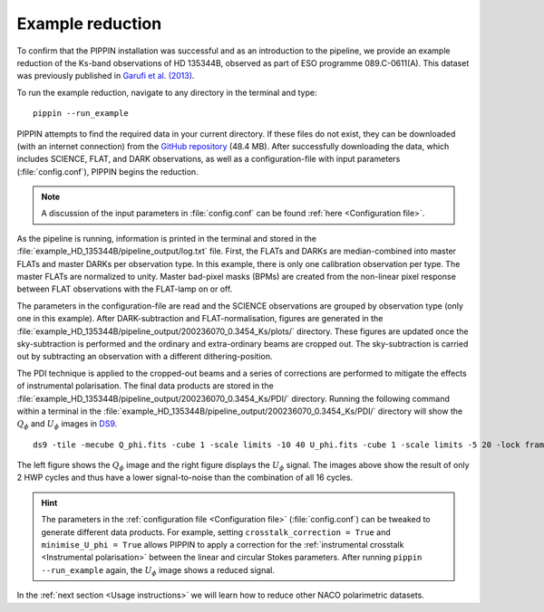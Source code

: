 
Example reduction
=================

To confirm that the PIPPIN installation was successful and as an introduction to the pipeline, we provide an example reduction of the Ks-band observations of HD 135344B, observed as part of ESO programme 089.C-0611(A). This dataset was previously published in `Garufi et al. (2013) <https://ui.adsabs.harvard.edu/abs/2013A%26A...560A.105G/abstract>`_.

To run the example reduction, navigate to any directory in the terminal and type:
::

   pippin --run_example

PIPPIN attempts to find the required data in your current directory. If these files do not exist, they can be downloaded (with an internet connection) from the `GitHub repository <https://github.com/samderegt/PIPPIN-NACO/tree/master/pippin/example_HD_135344B>`_ (48.4 MB). After successfully downloading the data, which includes SCIENCE, FLAT, and DARK observations, as well as a configuration-file with input parameters (:file:`config.conf`), PIPPIN begins the reduction.

.. note::
   A discussion of the input parameters in :file:`config.conf` can be found :ref:`here <Configuration file>`.

As the pipeline is running, information is printed in the terminal and stored in the :file:`example_HD_135344B/pipeline_output/log.txt` file. First, the FLATs and DARKs are median-combined into master FLATs and master DARKs per observation type. In this example, there is only one calibration observation per type. The master FLATs are normalized to unity. Master bad-pixel masks (BPMs) are created from the non-linear pixel response between FLAT observations with the FLAT-lamp on or off.

The parameters in the configuration-file are read and the SCIENCE observations are grouped by observation type (only one in this example). After DARK-subtraction and FLAT-normalisation, figures are generated in the :file:`example_HD_135344B/pipeline_output/200236070_0.3454_Ks/plots/` directory. These figures are updated once the sky-subtraction is performed and the ordinary and extra-ordinary beams are cropped out. The sky-subtraction is carried out by subtracting an observation with a different dithering-position.

The PDI technique is applied to the cropped-out beams and a series of corrections are performed to mitigate the effects of instrumental polarisation. The final data products are stored in the :file:`example_HD_135344B/pipeline_output/200236070_0.3454_Ks/PDI/` directory. Running the following command within a terminal in the :file:`example_HD_135344B/pipeline_output/200236070_0.3454_Ks/PDI/` directory will show the :math:`Q_\phi` and :math:`U_\phi` images in `DS9 <http://ds9.si.edu/>`_.

::

   ds9 -tile -mecube Q_phi.fits -cube 1 -scale limits -10 40 U_phi.fits -cube 1 -scale limits -5 20 -lock frame wcs -lock colorbar yes -cmap cool


.. figure:: ../figures/figure_example.png
   :width: 750px

The left figure shows the :math:`Q_\phi` image and the right figure displays the :math:`U_\phi` signal. The images above show the result of only 2 HWP cycles and thus have a lower signal-to-noise than the combination of all 16 cycles.

.. hint::
   The parameters in the :ref:`configuration file <Configuration file>` (:file:`config.conf`) can be tweaked to generate different data products. For example, setting ``crosstalk_correction = True`` and ``minimise_U_phi = True`` allows PIPPIN to apply a correction for the :ref:`instrumental crosstalk <Instrumental polarisation>` between the linear and circular Stokes parameters. After running ``pippin --run_example`` again, the :math:`U_\phi` image shows a reduced signal.

In the :ref:`next section <Usage instructions>` we will learn how to reduce other NACO polarimetric datasets.
